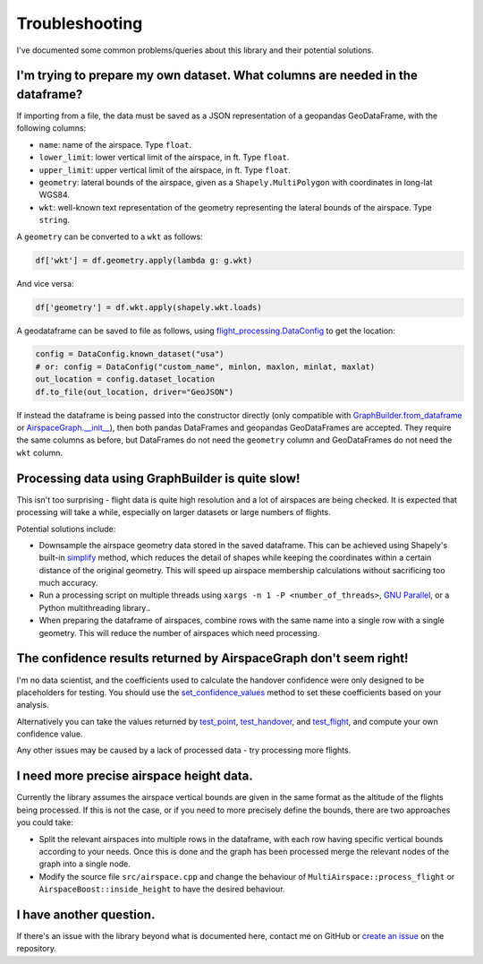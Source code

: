 Troubleshooting
===============

I've documented some common problems/queries about this library and their potential solutions.

I'm trying to prepare my own dataset. What columns are needed in the dataframe?
-------------------------------------------------------------------------------

If importing from a file, the data must be saved as a JSON representation of a geopandas GeoDataFrame, with the following columns:

- ``name``: name of the airspace. Type ``float``.
- ``lower_limit``: lower vertical limit of the airspace, in ft. Type ``float``.
- ``upper_limit``: upper vertical limit of the airspace, in ft. Type ``float``.
- ``geometry``: lateral bounds of the airspace, given as a ``Shapely.MultiPolygon`` with coordinates in long-lat WGS84.
- ``wkt``: well-known text representation of the geometry representing the lateral bounds of the airspace. Type ``string``.

A ``geometry`` can be converted to a ``wkt`` as follows:

.. code-block:: python

    df['wkt'] = df.geometry.apply(lambda g: g.wkt)

And vice versa:

.. code-block:: python

    df['geometry'] = df.wkt.apply(shapely.wkt.loads)

A geodataframe can be saved to file as follows, using `flight_processing.DataConfig <flight_processing.DataConfig.html>`_ to get the location:

.. code-block:: python

    config = DataConfig.known_dataset("usa")
    # or: config = DataConfig("custom_name", minlon, maxlon, minlat, maxlat)
    out_location = config.dataset_location
    df.to_file(out_location, driver="GeoJSON")

If instead the dataframe is being passed into the constructor directly (only compatible with `GraphBuilder.from_dataframe <flight_processing.data.GraphBuilder.html#flight_processing.data.GraphBuilder.from_dataframe>`_ or `AirspaceGraph.__init__ <flight_processing.data.AirspaceGraph.html#flight_processing.data.AirspaceGraph.\_\_init\_\_>`_), then both pandas DataFrames and geopandas GeoDataFrames are accepted.
They require the same columns as before, but DataFrames do not need the ``geometry`` column and GeoDataFrames do not need the ``wkt`` column.


Processing data using GraphBuilder is quite slow!
-------------------------------------------------

This isn't too surprising - flight data is quite high resolution and a lot of airspaces are being checked.
It is expected that processing will take a while, especially on larger datasets or large numbers of flights.

Potential solutions include:

- Downsample the airspace geometry data stored in the saved dataframe. This can be achieved using Shapely's built-in `simplify <https://shapely.readthedocs.io/en/stable/manual.html#object.simplify>`_ method, which reduces the detail of shapes while keeping the coordinates within a certain distance of the original geometry. This will speed up airspace membership calculations without sacrificing too much accuracy.
- Run a processing script on multiple threads using ``xargs -n 1 -P <number_of_threads>``, `GNU Parallel <http://www.gnu.org/software/parallel/>`_, or a Python multithreading library..
- When preparing the dataframe of airspaces, combine rows with the same name into a single row with a single geometry. This will reduce the number of airspaces which need processing.


The confidence results returned by AirspaceGraph don't seem right!
------------------------------------------------------------------

I'm no data scientist, and the coefficients used to calculate the handover confidence were only designed to be placeholders for testing.
You should use the `set_confidence_values <flight_processing.data.AirspaceGraph.html#flight_processing.data.AirspaceGraph.set_confidence_values>`_ method to set these coefficients based on your analysis.

Alternatively you can take the values returned by `test_point <flight_processing.data.AirspaceGraph.html#flight_processing.data.AirspaceGraph.test_point>`_, `test_handover <flight_processing.data.AirspaceGraph.html#flight_processing.data.AirspaceGraph.test_handover>`_, and `test_flight <flight_processing.data.AirspaceGraph.html#flight_processing.data.AirspaceGraph.test_flight>`_, and compute your own confidence value.

Any other issues may be caused by a lack of processed data - try processing more flights.


I need more precise airspace height data.
-----------------------------------------

Currently the library assumes the airspace vertical bounds are given in the same format as the altitude of the flights being processed.
If this is not the case, or if you need to more precisely define the bounds, there are two approaches you could take:

- Split the relevant airspaces into multiple rows in the dataframe, with each row having specific vertical bounds according to your needs. Once this is done and the graph has been processed merge the relevant nodes of the graph into a single node.
- Modify the source file ``src/airspace.cpp`` and change the behaviour of ``MultiAirspace::process_flight`` or ``AirspaceBoost::inside_height`` to have the desired behaviour.


I have another question.
------------------------

If there's an issue with the library beyond what is documented here, contact me on GitHub or `create an issue <https://github.com/jsmailes/flight_processing/issues/new>`_ on the repository.